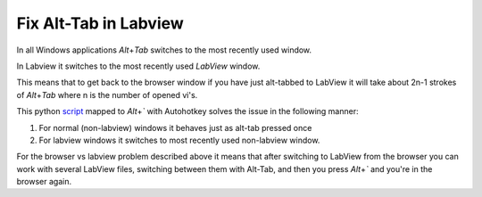 Fix Alt-Tab in Labview
======================

In all Windows applications `Alt`\ +\ `Tab` switches to the most recently used window.

In Labview it switches to the most recently used *LabView* window.

This means that to get back to the browser window if you have just alt-tabbed to LabView
it will take about 2n-1 strokes of `Alt`\ +\ `Tab` where n is the number of opened vi's.

This python script_ mapped to `Alt`\ +\ `\`` with Autohotkey solves the issue in the following manner:

1) For normal (non-labview) windows it behaves just as alt-tab pressed once
2) For labview windows it switches to most recently used non-labview window.

For the browser vs labview problem described above it means that after switching to LabView 
from the browser you can work with several LabView files, switching between them with Alt-Tab, 
and then you press `Alt`\ +\ `\`` and you're in the browser again.

.. _script : https://github.com/axil/labview-switcher
